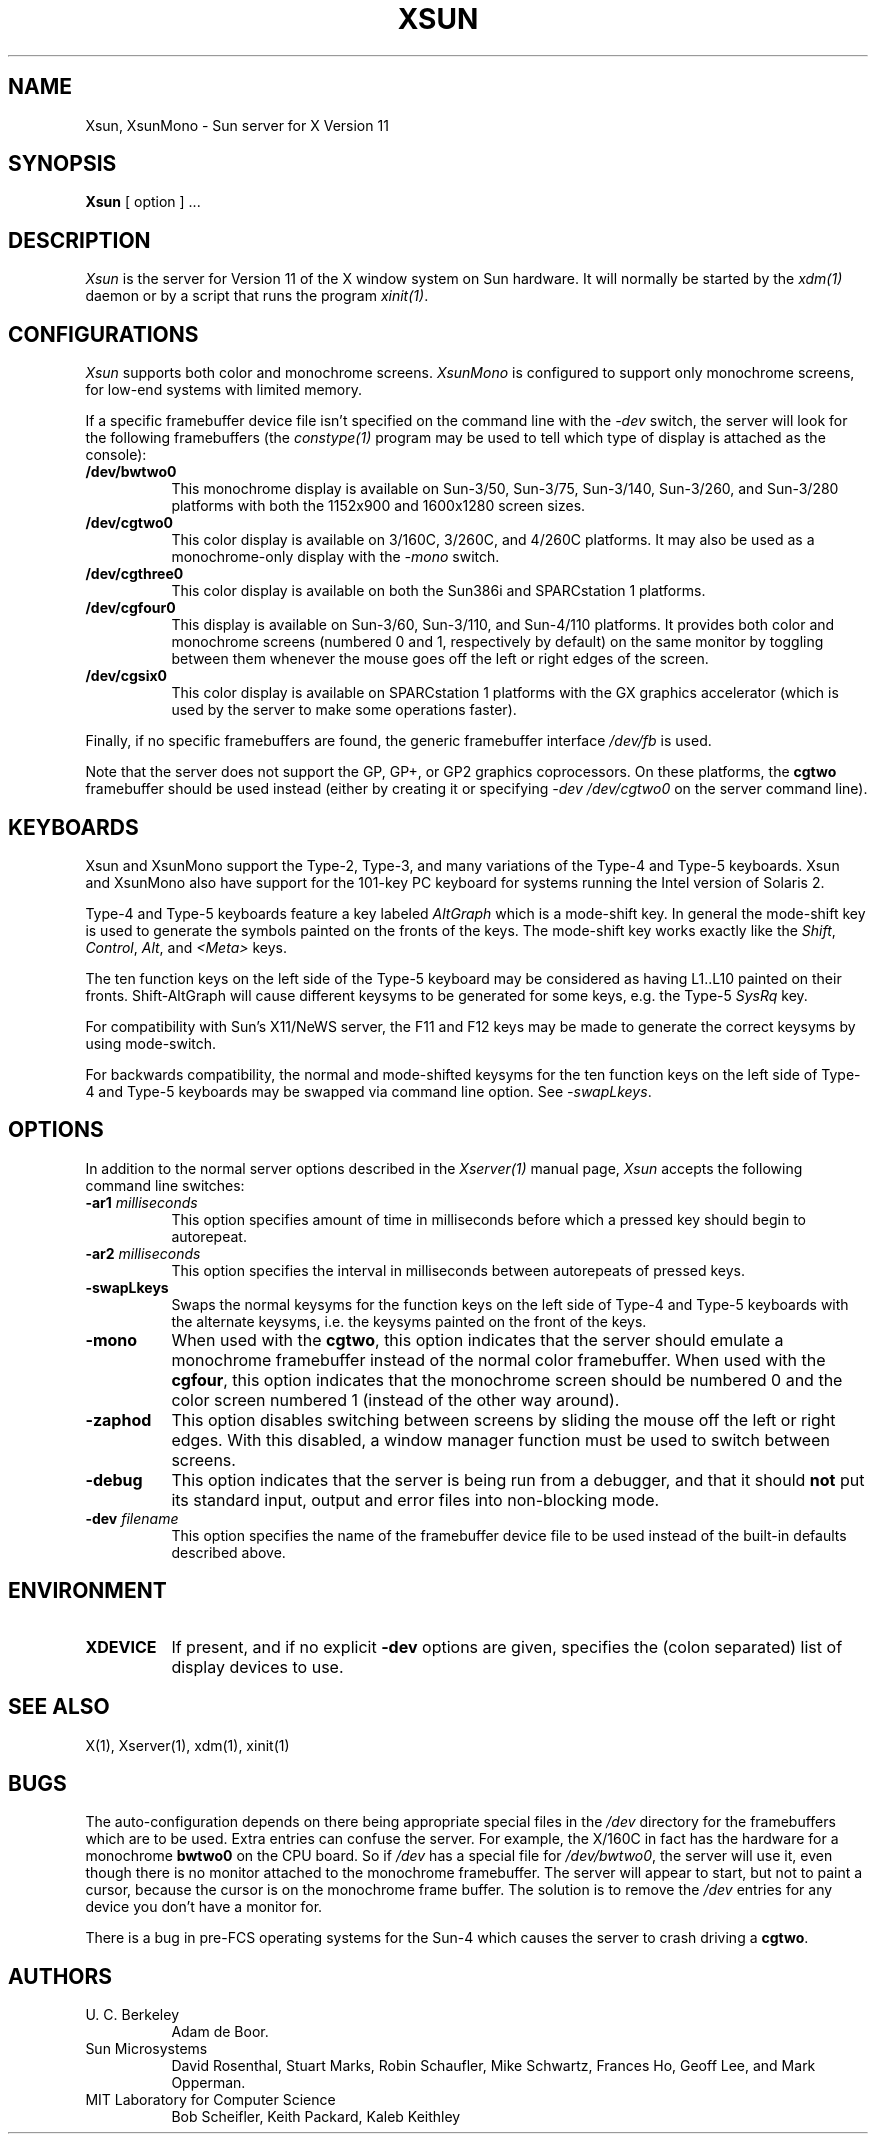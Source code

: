 .\" $XConsortium: Xsun.man,v 1.15 91/08/01 02:30:19 keith Exp $
.TH XSUN 1 "Release 5" "X Version 11"
.SH NAME
Xsun, XsunMono \- Sun server for X Version 11
.SH SYNOPSIS
.B Xsun
[ option ] ...
.SH DESCRIPTION
.I Xsun
is the server for Version 11 of the X window system on Sun hardware.
It will normally be started by the \fIxdm(1)\fP daemon or by a script
that runs the program \fIxinit(1)\fP.
.SH CONFIGURATIONS
.PP
.I Xsun
supports both color and monochrome screens.
.I XsunMono
is configured to support only monochrome screens,
for low-end systems with limited memory.
.PP
If a specific framebuffer device file isn't
specified on the command line with the \fI\-dev\fP switch, the server will look
for the following framebuffers (the \fIconstype(1)\fP program may be used
to tell which type of display is attached as the console):
.TP 8
.B /dev/bwtwo0
This monochrome display is available on Sun-3/50, Sun-3/75, Sun-3/140, 
Sun-3/260, and Sun-3/280 platforms with both the 1152x900 and 1600x1280 
screen sizes.
.TP 8
.B /dev/cgtwo0
This color display is available on 3/160C, 3/260C, and 4/260C platforms.
It may also be used as a monochrome-only display with the \fI-mono\fP switch.
.TP 8
.B /dev/cgthree0
This color display is available on both the Sun386i and SPARCstation 1 
platforms.
.TP 8
.B /dev/cgfour0
This display is available on Sun-3/60, Sun-3/110, and Sun-4/110 
platforms.  It provides both color and monochrome screens (numbered 0 and 1,
respectively by default) on the same
monitor by toggling between them whenever the mouse goes off the left or
right edges of the screen.
.TP 8
.B /dev/cgsix0
This color display is available on SPARCstation 1 platforms with the 
GX graphics accelerator (which is used by the server to make some operations
faster).
.PP
Finally, if no specific framebuffers are found,
the generic framebuffer interface \fI/dev/fb\fP is used.
.PP
Note that the server does not support the GP,  GP+,  or GP2 graphics
coprocessors.  On these platforms, the \fBcgtwo\fP framebuffer should be
used instead (either by creating it or specifying \fI-dev /dev/cgtwo0\fP
on the server command line).
.SH KEYBOARDS
.PP
Xsun and XsunMono support the Type-2, Type-3, and many variations of the 
Type-4 and Type-5 keyboards. Xsun and XsunMono also have support for the 
101-key PC keyboard for systems running the Intel version of Solaris 2.
.PP
Type-4 and Type-5 keyboards feature a key labeled \fIAltGraph\fP which is a
mode-shift key. In general the mode-shift key is used to generate the symbols
painted on the fronts of the keys. The mode-shift key works exactly like the
\fIShift\fP, \fIControl\fP, \fIAlt\fP, and \fI<Meta>\fP keys.
.PP
The ten function keys on the left side of the Type-5 keyboard may be considered
as having L1..L10 painted on their fronts.  Shift-AltGraph will cause different
keysyms to be generated for some keys, e.g. the Type-5 \fISysRq\fP key.
.PP
For compatibility with Sun's X11/NeWS server, the F11 and F12 keys may be made 
to generate the correct keysyms by using mode-switch.
.PP
For backwards compatibility, the normal and mode-shifted keysyms for the ten
function keys on the left side of Type-4 and Type-5 keyboards may be swapped
via command line option. See \fI-swapLkeys\fP.
.SH OPTIONS
.PP
In addition to the normal server options described in the \fIXserver(1)\fP
manual page, \fIXsun\fP accepts the following command line switches:
.TP 8
.B "\-ar1 \fImilliseconds\fP"
This option specifies amount of time in milliseconds before which a pressed
key should begin to autorepeat.
.TP 8
.B "\-ar2 \fImilliseconds\fP"
This option specifies the interval in milliseconds between autorepeats of
pressed keys.
.TP 8
.B \-swapLkeys
Swaps the normal keysyms for the function keys on the left side of Type-4
and Type-5 keyboards with the alternate keysyms, i.e. the keysyms painted
on the front of the keys.
.TP 8
.B \-mono
When used with the \fBcgtwo\fP, this option indicates that the server should
emulate a monochrome framebuffer instead of the normal color framebuffer.
When used with the \fBcgfour\fP, this option indicates that the monochrome
screen should be numbered 0 and the color screen numbered 1 (instead of the
other way around).
.TP 8
.B \-zaphod
This option disables switching between screens by sliding the mouse off the
left or right edges.  With this disabled, a window manager function must be 
used to switch between screens.
.TP 8
.B \-debug
This option indicates that the server is being run from a debugger,
and that it should \fBnot\fP
put its standard input,  output and error files into non-blocking mode.
.TP 8
.B "\-dev \fIfilename\fP"
This option specifies the name of the framebuffer device file to be used
instead of the built-in defaults described above.
.SH ENVIRONMENT
.TP 8
\fBXDEVICE\fP
If present,  and if no explicit
.B -dev
options are given, specifies the (colon separated) list of display devices
to use.
.SH "SEE ALSO"
.PP
X(1), Xserver(1), xdm(1), xinit(1)
.SH BUGS
The auto-configuration depends on there being appropriate
special files in the
.I /dev
directory for the framebuffers which are to be used.  Extra
entries can confuse the server.
For example,  the X/160C in fact has the hardware for a monochrome
.B bwtwo0
on the CPU board.  So if 
.I /dev
has a special file for
.IR /dev/bwtwo0 ,
the server will use it,  even though there is no monitor attached to the
monochrome framebuffer.
The server will appear to start,  but not to paint a cursor,  because the
cursor is on the monochrome frame buffer. The solution is to remove the
.I /dev
entries for any device you don't have a monitor for.
.PP
There is a bug in pre-FCS operating systems for the Sun-4
which causes the server to crash driving a \fBcgtwo\fP.
.PP
.SH AUTHORS
.TP 8
U. C. Berkeley
Adam de Boor.
.TP 8
Sun Microsystems
David Rosenthal,  Stuart Marks,  Robin Schaufler,  Mike Schwartz,
Frances Ho,  Geoff Lee,  and Mark Opperman.
.TP 8
MIT Laboratory for Computer Science
.br
Bob Scheifler, Keith Packard, Kaleb Keithley
